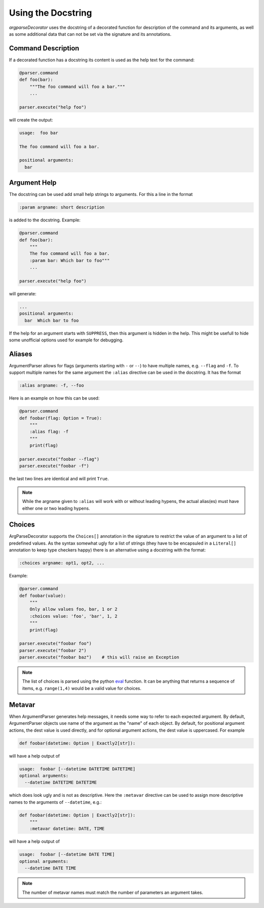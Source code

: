 Using the Docstring
===================

*argparseDecorator* uses the docstring of a decorated function for description of the command and its arguments,
as well as some additional data that can not be set via the signature and its annotations.

Command Description
-------------------

If a decorated function has a docstring its content is used as the help text for the command:

.. code-block:: python

    @parser.command
    def foo(bar):
        """The foo command will foo a bar."""
        ...

    parser.execute("help foo")


will create the output:

.. code:: console

    usage:  foo bar

    The foo command will foo a bar.

    positional arguments:
      bar


Argument Help
-------------

The docstring can be used add small help strings to arguments. For this a line in the format

.. code::

    :param argname: short description

is added to the docstring. Example:

.. code-block:: python

    @parser.command
    def foo(bar):
        """
        The foo command will foo a bar.
        :param bar: Which bar to foo"""
        ...

    parser.execute("help foo")

will generate:

.. code:: console

    ...
    positional arguments:
      bar  Which bar to foo

If the help for an argument starts with ``SUPPRESS``, then this argument is hidden in the help. This might
be usefull to hide some unofficial options used for example for debugging.

Aliases
-------

ArgumentParser allows for flags (arguments starting with ``-`` or ``--``) to have multiple names, e.g.
``--flag`` and ``-f``. To support multiple names for the same argument the ``:alias`` directive can be used
in the docstring. It has the format

.. code::

    :alias argname: -f, --foo

Here is an example on how this can be used:

.. code-block:: python

    @parser.command
    def foobar(flag: Option = True):
        """
        :alias flag: -f
        """
        print(flag)

    parser.execute("foobar --flag")
    parser.execute("foobar -f")

the last two lines are identical and will print ``True``.

.. note::

    While the argname given to ``:alias`` will work with or without leading hypens, the actual alias(es) must have
    either one or two leading hypens.

Choices
-------

ArgParseDecorator supports the ``Choices[]`` annotation in the signature to restrict the value of an argument
to a list of predefined values. As the syntax somewhat ugly for a list of strings (they have to be encapsuled
in a ``Literal[]`` annotation to keep type checkers happy) there is an alternative using a docstring with the format:

.. code::

    :choices argname: opt1, opt2, ...

Example:

.. code-block:: python

    @parser.command
    def foobar(value):
        """
        Only allow values foo, bar, 1 or 2
        :choices value: 'foo', 'bar', 1, 2
        """
        print(flag)

    parser.execute("foobar foo")
    parser.execute("foobar 2")
    parser.execute("foobar baz")    # this will raise an Exception

.. note::
    The list of choices is parsed using the python eval_ function.
    It can be anything that returns a sequence of items, e.g. ``range(1,4)`` would be a valid value for choices.

Metavar
-------

When ArgumentParser generates help messages, it needs some way to refer to each expected argument.
By default, ArgumentParser objects use name of the argument as the "name" of each object.
By default, for positional argument actions, the dest value is used directly, and for
optional argument actions, the dest value is uppercased. For example

.. code-block:: python

    def foobar(datetime: Option | Exactly2[str]):

will have a help output of

.. code-block:: console

    usage:  foobar [--datetime DATETIME DATETIME]
    optional arguments:
      --datetime DATETIME DATETIME

which does look ugly and is not as descriptive. Here the ``:metavar`` directive can be used to assign more
descriptive names to the arguments of ``--datetime``, e.g.:

.. code-block:: python

    def foobar(datetime: Option | Exactly2[str]):
        """
        :metavar datetime: DATE, TIME

will have a help output of

.. code-block:: console

    usage:  foobar [--datetime DATE TIME]
    optional arguments:
      --datetime DATE TIME

.. note::
    The number of metavar names must match the number of parameters an argument takes.


.. _eval: https://docs.python.org/3/library/functions.html#eval